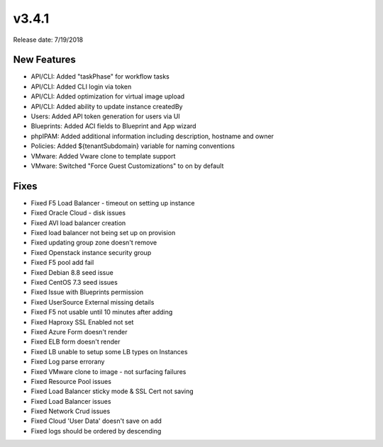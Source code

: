 v3.4.1
=======

Release date: 7/19/2018

New Features
-------------


* API/CLI: Added "taskPhase" for workflow tasks
* API/CLI: Added CLI login via token
* API/CLI: Added optimization for virtual image upload
* API/CLI: Added ability to update instance createdBy
* Users: Added API token generation for users via UI
* Blueprints: Added ACI fields to Blueprint and App wizard
* phpIPAM: Added additional information including description, hostname and owner
* Policies: Added ${tenantSubdomain} variable for naming conventions
* VMware: Added Vware clone to template support
* VMware: Switched "Force Guest Customizations" to on by default


Fixes
-----


































* Fixed F5 Load Balancer - timeout on setting up instance
* Fixed Oracle Cloud - disk issues
* Fixed AVI load balancer creation
* Fixed load balancer not being set up on provision
* Fixed updating group zone doesn't remove
* Fixed Openstack instance security group
* Fixed F5 pool add fail
* Fixed Debian 8.8 seed issue
* Fixed CentOS 7.3 seed issues
* Fixed Issue with Blueprints permission
* Fixed UserSource External missing details
* Fixed F5 not usable until 10 minutes after adding
* Fixed Haproxy SSL Enabled not set
* Fixed Azure Form doesn't render
* Fixed ELB form doesn't render
* Fixed LB unable to setup some LB types on Instances
* Fixed Log parse errorany
* Fixed VMware clone to image - not surfacing failures
* Fixed Resource Pool issues
* Fixed Load Balancer sticky mode & SSL Cert not saving
* Fixed Load Balancer issues
* Fixed Network Crud issues
* Fixed Cloud 'User Data' doesn't save on add
* Fixed logs should be ordered by descending
